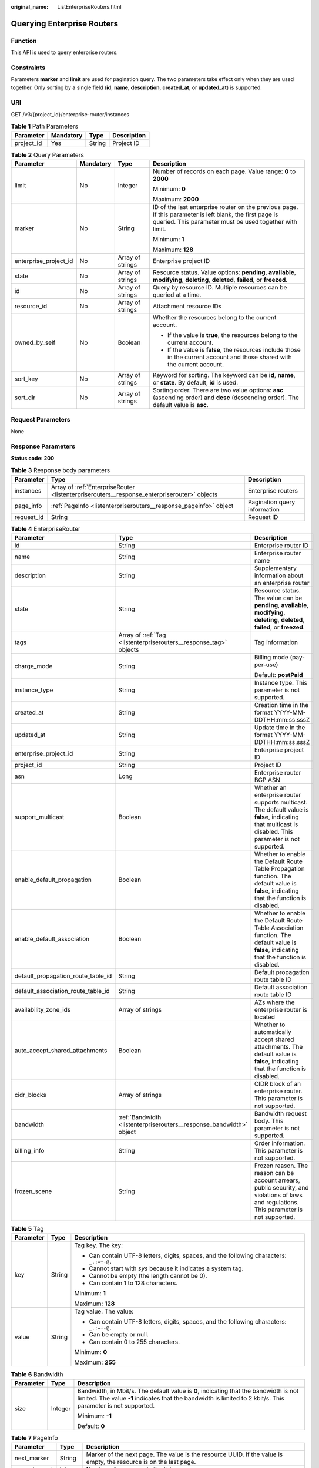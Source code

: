:original_name: ListEnterpriseRouters.html

.. _ListEnterpriseRouters:

Querying Enterprise Routers
===========================

Function
--------

This API is used to query enterprise routers.

Constraints
-----------

Parameters **marker** and **limit** are used for pagination query. The two parameters take effect only when they are used together. Only sorting by a single field (**id**, **name**, **description**, **created_at**, or **updated_at**) is supported.

URI
---

GET /v3/{project_id}/enterprise-router/instances

.. table:: **Table 1** Path Parameters

   ========== ========= ====== ===========
   Parameter  Mandatory Type   Description
   ========== ========= ====== ===========
   project_id Yes       String Project ID
   ========== ========= ====== ===========

.. table:: **Table 2** Query Parameters

   +-----------------------+-----------------+------------------+---------------------------------------------------------------------------------------------------------------------------------------------------------------------+
   | Parameter             | Mandatory       | Type             | Description                                                                                                                                                         |
   +=======================+=================+==================+=====================================================================================================================================================================+
   | limit                 | No              | Integer          | Number of records on each page. Value range: **0** to **2000**                                                                                                      |
   |                       |                 |                  |                                                                                                                                                                     |
   |                       |                 |                  | Minimum: **0**                                                                                                                                                      |
   |                       |                 |                  |                                                                                                                                                                     |
   |                       |                 |                  | Maximum: **2000**                                                                                                                                                   |
   +-----------------------+-----------------+------------------+---------------------------------------------------------------------------------------------------------------------------------------------------------------------+
   | marker                | No              | String           | ID of the last enterprise router on the previous page. If this parameter is left blank, the first page is queried. This parameter must be used together with limit. |
   |                       |                 |                  |                                                                                                                                                                     |
   |                       |                 |                  | Minimum: **1**                                                                                                                                                      |
   |                       |                 |                  |                                                                                                                                                                     |
   |                       |                 |                  | Maximum: **128**                                                                                                                                                    |
   +-----------------------+-----------------+------------------+---------------------------------------------------------------------------------------------------------------------------------------------------------------------+
   | enterprise_project_id | No              | Array of strings | Enterprise project ID                                                                                                                                               |
   +-----------------------+-----------------+------------------+---------------------------------------------------------------------------------------------------------------------------------------------------------------------+
   | state                 | No              | Array of strings | Resource status. Value options: **pending**, **available**, **modifying**, **deleting**, **deleted**, **failed**, or **freezed**.                                   |
   +-----------------------+-----------------+------------------+---------------------------------------------------------------------------------------------------------------------------------------------------------------------+
   | id                    | No              | Array of strings | Query by resource ID. Multiple resources can be queried at a time.                                                                                                  |
   +-----------------------+-----------------+------------------+---------------------------------------------------------------------------------------------------------------------------------------------------------------------+
   | resource_id           | No              | Array of strings | Attachment resource IDs                                                                                                                                             |
   +-----------------------+-----------------+------------------+---------------------------------------------------------------------------------------------------------------------------------------------------------------------+
   | owned_by_self         | No              | Boolean          | Whether the resources belong to the current account.                                                                                                                |
   |                       |                 |                  |                                                                                                                                                                     |
   |                       |                 |                  | -  If the value is **true**, the resources belong to the current account.                                                                                           |
   |                       |                 |                  |                                                                                                                                                                     |
   |                       |                 |                  | -  If the value is **false**, the resources include those in the current account and those shared with the current account.                                         |
   +-----------------------+-----------------+------------------+---------------------------------------------------------------------------------------------------------------------------------------------------------------------+
   | sort_key              | No              | Array of strings | Keyword for sorting. The keyword can be **id**, **name**, or **state**. By default, **id** is used.                                                                 |
   +-----------------------+-----------------+------------------+---------------------------------------------------------------------------------------------------------------------------------------------------------------------+
   | sort_dir              | No              | Array of strings | Sorting order. There are two value options: **asc** (ascending order) and **desc** (descending order). The default value is **asc**.                                |
   +-----------------------+-----------------+------------------+---------------------------------------------------------------------------------------------------------------------------------------------------------------------+

Request Parameters
------------------

None

Response Parameters
-------------------

**Status code: 200**

.. table:: **Table 3** Response body parameters

   +------------+---------------------------------------------------------------------------------------------+------------------------------+
   | Parameter  | Type                                                                                        | Description                  |
   +============+=============================================================================================+==============================+
   | instances  | Array of :ref:`EnterpriseRouter <listenterpriserouters__response_enterpriserouter>` objects | Enterprise routers           |
   +------------+---------------------------------------------------------------------------------------------+------------------------------+
   | page_info  | :ref:`PageInfo <listenterpriserouters__response_pageinfo>` object                           | Pagination query information |
   +------------+---------------------------------------------------------------------------------------------+------------------------------+
   | request_id | String                                                                                      | Request ID                   |
   +------------+---------------------------------------------------------------------------------------------+------------------------------+

.. _listenterpriserouters__response_enterpriserouter:

.. table:: **Table 4** EnterpriseRouter

   +------------------------------------+---------------------------------------------------------------------+----------------------------------------------------------------------------------------------------------------------------------------------------------+
   | Parameter                          | Type                                                                | Description                                                                                                                                              |
   +====================================+=====================================================================+==========================================================================================================================================================+
   | id                                 | String                                                              | Enterprise router ID                                                                                                                                     |
   +------------------------------------+---------------------------------------------------------------------+----------------------------------------------------------------------------------------------------------------------------------------------------------+
   | name                               | String                                                              | Enterprise router name                                                                                                                                   |
   +------------------------------------+---------------------------------------------------------------------+----------------------------------------------------------------------------------------------------------------------------------------------------------+
   | description                        | String                                                              | Supplementary information about an enterprise router                                                                                                     |
   +------------------------------------+---------------------------------------------------------------------+----------------------------------------------------------------------------------------------------------------------------------------------------------+
   | state                              | String                                                              | Resource status. The value can be **pending**, **available**, **modifying**, **deleting**, **deleted**, **failed**, or **freezed**.                      |
   +------------------------------------+---------------------------------------------------------------------+----------------------------------------------------------------------------------------------------------------------------------------------------------+
   | tags                               | Array of :ref:`Tag <listenterpriserouters__response_tag>` objects   | Tag information                                                                                                                                          |
   +------------------------------------+---------------------------------------------------------------------+----------------------------------------------------------------------------------------------------------------------------------------------------------+
   | charge_mode                        | String                                                              | Billing mode (pay-per-use)                                                                                                                               |
   |                                    |                                                                     |                                                                                                                                                          |
   |                                    |                                                                     | Default: **postPaid**                                                                                                                                    |
   +------------------------------------+---------------------------------------------------------------------+----------------------------------------------------------------------------------------------------------------------------------------------------------+
   | instance_type                      | String                                                              | Instance type. This parameter is not supported.                                                                                                          |
   +------------------------------------+---------------------------------------------------------------------+----------------------------------------------------------------------------------------------------------------------------------------------------------+
   | created_at                         | String                                                              | Creation time in the format YYYY-MM-DDTHH:mm:ss.sssZ                                                                                                     |
   +------------------------------------+---------------------------------------------------------------------+----------------------------------------------------------------------------------------------------------------------------------------------------------+
   | updated_at                         | String                                                              | Update time in the format YYYY-MM-DDTHH:mm:ss.sssZ                                                                                                       |
   +------------------------------------+---------------------------------------------------------------------+----------------------------------------------------------------------------------------------------------------------------------------------------------+
   | enterprise_project_id              | String                                                              | Enterprise project ID                                                                                                                                    |
   +------------------------------------+---------------------------------------------------------------------+----------------------------------------------------------------------------------------------------------------------------------------------------------+
   | project_id                         | String                                                              | Project ID                                                                                                                                               |
   +------------------------------------+---------------------------------------------------------------------+----------------------------------------------------------------------------------------------------------------------------------------------------------+
   | asn                                | Long                                                                | Enterprise router BGP ASN                                                                                                                                |
   +------------------------------------+---------------------------------------------------------------------+----------------------------------------------------------------------------------------------------------------------------------------------------------+
   | support_multicast                  | Boolean                                                             | Whether an enterprise router supports multicast. The default value is **false**, indicating that multicast is disabled. This parameter is not supported. |
   +------------------------------------+---------------------------------------------------------------------+----------------------------------------------------------------------------------------------------------------------------------------------------------+
   | enable_default_propagation         | Boolean                                                             | Whether to enable the Default Route Table Propagation function. The default value is **false**, indicating that the function is disabled.                |
   +------------------------------------+---------------------------------------------------------------------+----------------------------------------------------------------------------------------------------------------------------------------------------------+
   | enable_default_association         | Boolean                                                             | Whether to enable the Default Route Table Association function. The default value is **false**, indicating that the function is disabled.                |
   +------------------------------------+---------------------------------------------------------------------+----------------------------------------------------------------------------------------------------------------------------------------------------------+
   | default_propagation_route_table_id | String                                                              | Default propagation route table ID                                                                                                                       |
   +------------------------------------+---------------------------------------------------------------------+----------------------------------------------------------------------------------------------------------------------------------------------------------+
   | default_association_route_table_id | String                                                              | Default association route table ID                                                                                                                       |
   +------------------------------------+---------------------------------------------------------------------+----------------------------------------------------------------------------------------------------------------------------------------------------------+
   | availability_zone_ids              | Array of strings                                                    | AZs where the enterprise router is located                                                                                                               |
   +------------------------------------+---------------------------------------------------------------------+----------------------------------------------------------------------------------------------------------------------------------------------------------+
   | auto_accept_shared_attachments     | Boolean                                                             | Whether to automatically accept shared attachments. The default value is **false**, indicating that the function is disabled.                            |
   +------------------------------------+---------------------------------------------------------------------+----------------------------------------------------------------------------------------------------------------------------------------------------------+
   | cidr_blocks                        | Array of strings                                                    | CIDR block of an enterprise router. This parameter is not supported.                                                                                     |
   +------------------------------------+---------------------------------------------------------------------+----------------------------------------------------------------------------------------------------------------------------------------------------------+
   | bandwidth                          | :ref:`Bandwidth <listenterpriserouters__response_bandwidth>` object | Bandwidth request body. This parameter is not supported.                                                                                                 |
   +------------------------------------+---------------------------------------------------------------------+----------------------------------------------------------------------------------------------------------------------------------------------------------+
   | billing_info                       | String                                                              | Order information. This parameter is not supported.                                                                                                      |
   +------------------------------------+---------------------------------------------------------------------+----------------------------------------------------------------------------------------------------------------------------------------------------------+
   | frozen_scene                       | String                                                              | Frozen reason. The reason can be account arrears, public security, and violations of laws and regulations. This parameter is not supported.              |
   +------------------------------------+---------------------------------------------------------------------+----------------------------------------------------------------------------------------------------------------------------------------------------------+

.. _listenterpriserouters__response_tag:

.. table:: **Table 5** Tag

   +-----------------------+-----------------------+------------------------------------------------------------------------------------------+
   | Parameter             | Type                  | Description                                                                              |
   +=======================+=======================+==========================================================================================+
   | key                   | String                | Tag key. The key:                                                                        |
   |                       |                       |                                                                                          |
   |                       |                       | -  Can contain UTF-8 letters, digits, spaces, and the following characters: ``_.:=+-@.`` |
   |                       |                       |                                                                                          |
   |                       |                       | -  Cannot start with *sys* because it indicates a system tag.                            |
   |                       |                       |                                                                                          |
   |                       |                       | -  Cannot be empty (the length cannot be 0).                                             |
   |                       |                       |                                                                                          |
   |                       |                       | -  Can contain 1 to 128 characters.                                                      |
   |                       |                       |                                                                                          |
   |                       |                       | Minimum: **1**                                                                           |
   |                       |                       |                                                                                          |
   |                       |                       | Maximum: **128**                                                                         |
   +-----------------------+-----------------------+------------------------------------------------------------------------------------------+
   | value                 | String                | Tag value. The value:                                                                    |
   |                       |                       |                                                                                          |
   |                       |                       | -  Can contain UTF-8 letters, digits, spaces, and the following characters: ``_.:=+-@.`` |
   |                       |                       |                                                                                          |
   |                       |                       | -  Can be empty or null.                                                                 |
   |                       |                       |                                                                                          |
   |                       |                       | -  Can contain 0 to 255 characters.                                                      |
   |                       |                       |                                                                                          |
   |                       |                       | Minimum: **0**                                                                           |
   |                       |                       |                                                                                          |
   |                       |                       | Maximum: **255**                                                                         |
   +-----------------------+-----------------------+------------------------------------------------------------------------------------------+

.. _listenterpriserouters__response_bandwidth:

.. table:: **Table 6** Bandwidth

   +-----------------------+-----------------------+--------------------------------------------------------------------------------------------------------------------------------------------------------------------------------------------------------+
   | Parameter             | Type                  | Description                                                                                                                                                                                            |
   +=======================+=======================+========================================================================================================================================================================================================+
   | size                  | Integer               | Bandwidth, in Mbit/s. The default value is **0**, indicating that the bandwidth is not limited. The value **-1** indicates that the bandwidth is limited to 2 kbit/s. This parameter is not supported. |
   |                       |                       |                                                                                                                                                                                                        |
   |                       |                       | Minimum: **-1**                                                                                                                                                                                        |
   |                       |                       |                                                                                                                                                                                                        |
   |                       |                       | Default: **0**                                                                                                                                                                                         |
   +-----------------------+-----------------------+--------------------------------------------------------------------------------------------------------------------------------------------------------------------------------------------------------+

.. _listenterpriserouters__response_pageinfo:

.. table:: **Table 7** PageInfo

   +---------------+---------+-------------------------------------------------------------------------------------------------------------------+
   | Parameter     | Type    | Description                                                                                                       |
   +===============+=========+===================================================================================================================+
   | next_marker   | String  | Marker of the next page. The value is the resource UUID. If the value is empty, the resource is on the last page. |
   +---------------+---------+-------------------------------------------------------------------------------------------------------------------+
   | current_count | Integer | Number of resources in the list                                                                                   |
   +---------------+---------+-------------------------------------------------------------------------------------------------------------------+

Example Requests
----------------

-  Querying two records in pagination

   .. code-block:: text

      GET https://{erouter_endpoint}/v3/08d5a9564a704afda6039ae2babbef3c/enterprise-router/instances?limit=2&marker=1

-  Querying all enterprise routers

   .. code-block:: text

      GET https://{erouter_endpoint}/v3/08d5a9564a704afda6039ae2babbef3c/enterprise-router/instances

Example Responses
-----------------

**Status code: 200**

OK

.. code-block::

   {
     "instances" : [ {
       "id" : "94c2b814-99dc-939a-e811-ae84c61ea3ff",
       "name" : "my_er",
       "description" : "this is my first enterprise router",
       "asn" : 64512,
       "project_id" : "08d5a9564a704afda6039ae2babbef3c",
       "enable_default_association" : true,
       "enable_default_propagation" : true,
       "default_association_route_table_id" : "7f7f738f-453c-40b1-be26-28e7b9e390c1",
       "default_propagation_route_table_id" : "7f7f738f-453c-40b1-be26-28e7b9e390c1",
       "auto_accept_shared_attachments" : false,
       "created_at" : "2019-09-06 02:11:13Z",
       "updated_at" : "2019-09-06 02:11:13Z",
       "tags" : [ {
         "key" : "key",
         "value" : "value"
       } ],
       "enterprise_project_id" : 0,
       "availability_zone_ids" : [ "az1", "az2" ]
     } ],
     "request_id" : "915a14a6-867b-4af7-83d1-70efceb146f9",
     "page_info" : {
       "next_marker" : "2",
       "current_count" : 1
     }
   }

Status Codes
------------

=========== ===========
Status Code Description
=========== ===========
200         OK
=========== ===========

Error Codes
-----------

See :ref:`Error Codes <errorcode>`.
